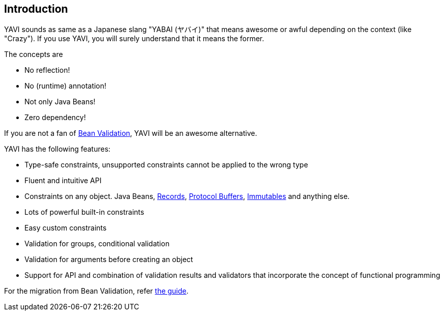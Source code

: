 [[introduction]]
== Introduction
YAVI sounds as same as a Japanese slang "YABAI (ヤバイ)" that means awesome or awful depending on the context (like "Crazy").
If you use YAVI, you will surely understand that it means the former.

The concepts are

* No reflection!
* No (runtime) annotation!
* Not only Java Beans!
* Zero dependency!

If you are not a fan of https://beanvalidation.org/[Bean Validation], YAVI will be an awesome alternative.

YAVI has the following features:

* Type-safe constraints, unsupported constraints cannot be applied to the wrong type
* Fluent and intuitive API
* Constraints on any object. Java Beans, https://openjdk.java.net/jeps/395[Records], https://developers.google.com/protocol-buffers[Protocol Buffers], https://immutables.github.io/[Immutables] and anything else.
* Lots of powerful built-in constraints
* Easy custom constraints
* Validation for groups, conditional validation
* Validation for arguments before creating an object
* Support for API and combination of validation results and validators that incorporate the concept of functional programming

For the migration from Bean Validation, refer https://github.com/making/yavi/blob/develop/docs/FromBeanValidationToYAVI.md[the guide].
